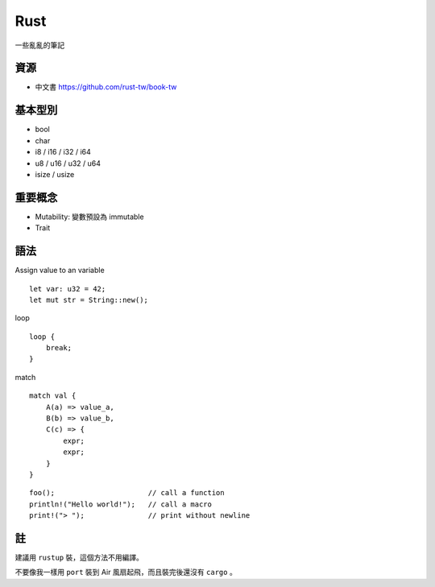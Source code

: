 ===============================================================================
Rust
===============================================================================
一些亂亂的筆記


資源
-----------------------------------------------------------------------------
* 中文書 https://github.com/rust-tw/book-tw


基本型別
-----------------------------------------------------------------------------

* bool
* char
* i8 / i16 / i32 / i64
* u8 / u16 / u32 / u64
* isize / usize


重要概念
-----------------------------------------------------------------------------
* Mutability: 變數預設為 immutable
* Trait


語法
-----------------------------------------------------------------------------

Assign value to an variable ::

  let var: u32 = 42;
  let mut str = String::new();

loop ::

  loop {
      break;
  }

match ::

  match val {
      A(a) => value_a,
      B(b) => value_b,
      C(c) => {
          expr;
          expr;
      }
  }

::

  foo();                      // call a function
  println!("Hello world!");   // call a macro
  print!("> ");               // print without newline


註
-----------------------------------------------------------------------------
建議用 ``rustup`` 裝，這個方法不用編譯。

不要像我一樣用 ``port`` 裝到 Air 風扇起飛，而且裝完後還沒有 ``cargo`` 。
